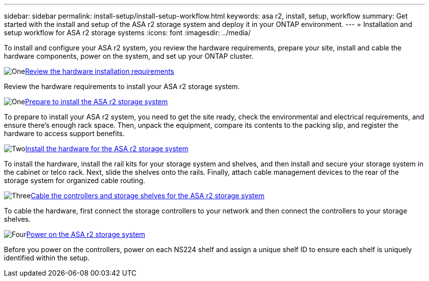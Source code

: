 ---
sidebar: sidebar
permalink: install-setup/install-setup-workflow.html
keywords: asa r2, install, setup, workflow
summary: Get started with the install and setup of the ASA r2 storage system and deploy it in your ONTAP environment.
---
= Installation and setup workflow for ASA r2 storage systems
:icons: font
:imagesdir: ../media/

[.lead]
To install and configure your ASA r2 system, you review the hardware requirements, prepare your site, install and cable the hardware components, power on the system, and set up your ONTAP cluster.

.image:https://raw.githubusercontent.com/NetAppDocs/common/main/media/number-1.png[One]link:install-setup-requirements.html[Review the hardware installation requirements]
[role="quick-margin-para"]
Review the hardware requirements to install your ASA r2 storage system.

.image:https://raw.githubusercontent.com/NetAppDocs/common/main/media/number-2.png[One]link:prepare-hardware.html[Prepare to install the ASA r2 storage system]
[role="quick-margin-para"]
To prepare to install your ASA r2 system, you need to get the site ready, check the environmental and electrical requirements, and ensure there's enough rack space. Then, unpack the equipment, compare its contents to the packing slip, and register the hardware to access support benefits.

.image:https://raw.githubusercontent.com/NetAppDocs/common/main/media/number-3.png[Two]link:deploy-hardware.html[Install the hardware for the ASA r2 storage system]
[role="quick-margin-para"]
To install the hardware, install the rail kits for your storage system and shelves, and then install and secure your storage system in the cabinet or telco rack. Next, slide the shelves onto the rails. Finally, attach cable management devices to the rear of the storage system for organized cable routing.

.image:https://raw.githubusercontent.com/NetAppDocs/common/main/media/number-4.png[Three]link:cable-hardware.html[Cable the controllers and storage shelves for the ASA r2 storage system]
[role="quick-margin-para"]
To cable the hardware, first connect the storage controllers to your network and then connect the controllers to your storage shelves.

.image:https://raw.githubusercontent.com/NetAppDocs/common/main/media/number-5.png[Four]link:power-on-hardware.html[Power on the ASA r2 storage system]
[role="quick-margin-para"]
Before you power on the controllers, power on each NS224 shelf and assign a unique shelf ID to ensure each shelf is uniquely identified within the setup.

// 2025, Jan 25, ONTAPDOC 2261
// 2024 Sept 23, ONTAPDOC 1922